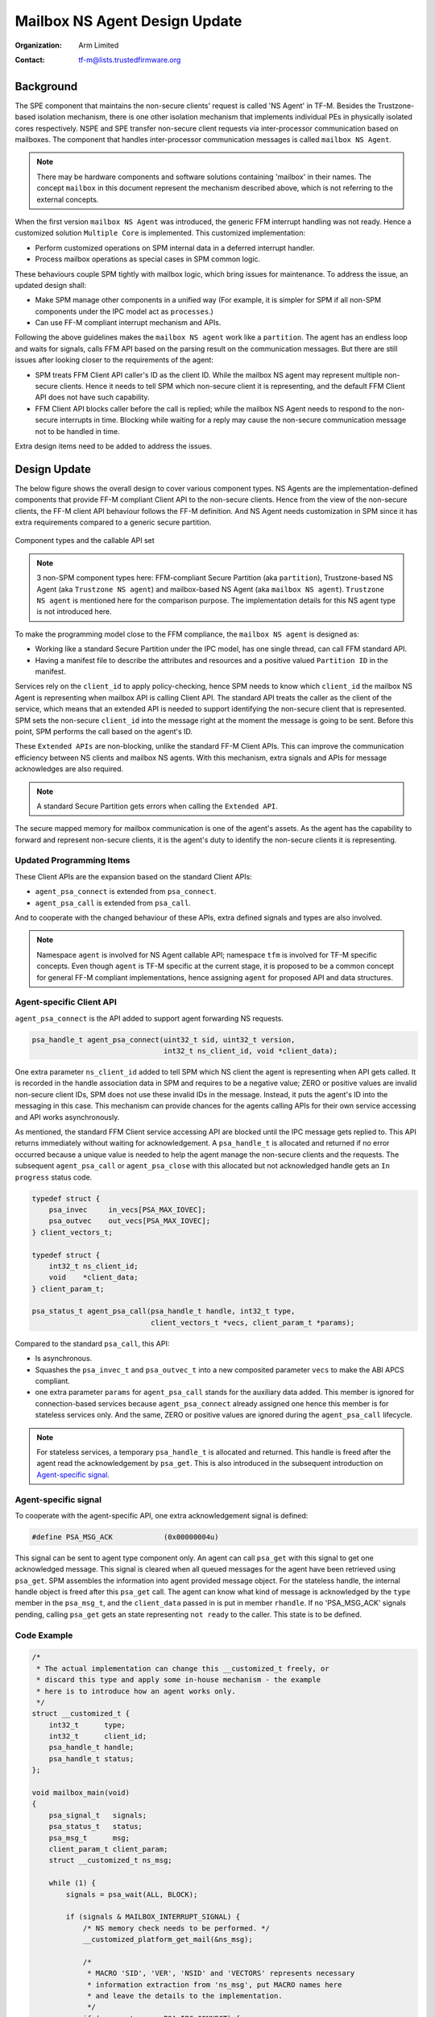 ##############################
Mailbox NS Agent Design Update
##############################

:Organization: Arm Limited
:Contact: tf-m@lists.trustedfirmware.org

**********
Background
**********
The SPE component that maintains the non-secure clients' request is called
'NS Agent' in TF-M. Besides the Trustzone-based isolation mechanism, there is
one other isolation mechanism that implements individual PEs in physically
isolated cores respectively. NSPE and SPE transfer non-secure client requests
via inter-processor communication based on mailboxes. The component that
handles inter-processor communication messages is called ``mailbox NS Agent``.

.. note::
  There may be hardware components and software solutions containing 'mailbox'
  in their names. The concept ``mailbox`` in this document represent the
  mechanism described above, which is not referring to the external concepts.

When the first version ``mailbox NS Agent`` was introduced, the generic FFM
interrupt handling was not ready. Hence a customized solution
``Multiple Core`` is implemented. This customized implementation:

- Perform customized operations on SPM internal data in a deferred interrupt
  handler.
- Process mailbox operations as special cases in SPM common logic.

These behaviours couple SPM tightly with mailbox logic, which bring issues for
maintenance. To address the issue, an updated design shall:

- Make SPM manage other components in a unified way (For example, it is
  simpler for SPM if all non-SPM components under the IPC model act as
  ``processes``.)
- Can use FF-M compliant interrupt mechanism and APIs.

Following the above guidelines makes the ``mailbox NS agent`` work like a
``partition``. The agent has an endless loop and waits for signals, calls FFM
API based on the parsing result on the communication messages. But there are
still issues after looking closer to the requirements of the agent:

- SPM treats FFM Client API caller's ID as the client ID. While the mailbox NS
  agent may represent multiple non-secure clients. Hence it needs to tell
  SPM which non-secure client it is representing, and the default FFM Client
  API does not have such capability.
- FFM Client API blocks caller before the call is replied; while the
  mailbox NS Agent needs to respond to the non-secure interrupts in time.
  Blocking while waiting for a reply may cause the non-secure communication
  message not to be handled in time.

Extra design items need to be added to address the issues.

*************
Design Update
*************
The below figure shows the overall design to cover various component types.
NS Agents are the implementation-defined components that provide FF-M compliant
Client API to the non-secure clients. Hence from the view of the non-secure
clients, the FF-M client API behaviour follows the FF-M definition. And NS
Agent needs customization in SPM since it has extra requirements compared to
a generic secure partition.

.. figure:: /design_docs/media/mailbox_ns_agent1.*
    :align: center
    :name: fig-mailbox1
    :width: 70%

    Component types and the callable API set

.. note::
  3 non-SPM component types here: FFM-compliant Secure Partition
  (aka ``partition``), Trustzone-based NS Agent (aka ``Trustzone NS agent``)
  and mailbox-based NS Agent (aka ``mailbox NS agent``).
  ``Trustzone NS agent`` is mentioned here for the comparison purpose. The
  implementation details for this NS agent type is not introduced here.

To make the programming model close to the FFM compliance, the
``mailbox NS agent`` is designed as:

- Working like a standard Secure Partition under the IPC model, has one
  single thread, can call FFM standard API.
- Having a manifest file to describe the attributes and resources and a
  positive valued ``Partition ID`` in the manifest.

Services rely on the ``client_id`` to apply policy-checking, hence SPM
needs to know which ``client_id`` the mailbox NS Agent is representing when
mailbox API is calling Client API. The standard API treats the caller as the
client of the service, which means that an extended API is needed to support
identifying the non-secure client that is represented. SPM sets the
non-secure ``client_id`` into the message right at the moment the message is
going to be sent. Before this point, SPM performs the call based on the
agent's ID.

These ``Extended APIs`` are non-blocking, unlike the standard FF-M Client
APIs. This can improve the communication efficiency between NS clients and
mailbox NS agents. With this mechanism, extra signals and APIs for message
acknowledges are also required.

.. note::
  A standard Secure Partition gets errors when calling the ``Extended API``.

The secure mapped memory for mailbox communication is one of the agent's
assets. As the agent has the capability to forward and represent non-secure
clients, it is the agent's duty to identify the non-secure clients it is
representing.

Updated Programming Items
=========================
These Client APIs are the expansion based on the standard Client APIs:

- ``agent_psa_connect`` is extended from ``psa_connect``.
- ``agent_psa_call`` is extended from ``psa_call``.

And to cooperate with the changed behaviour of these APIs, extra defined
signals and types are also involved.

.. note::
  Namespace ``agent`` is involved for NS Agent callable API; namespace ``tfm``
  is involved for TF-M specific concepts. Even though ``agent`` is TF-M
  specific at the current stage, it is proposed to be a common concept for
  general FF-M compliant implementations, hence assigning ``agent`` for
  proposed API and data structures.

Agent-specific Client API
=========================
``agent_psa_connect`` is the API added to support agent forwarding NS
requests.

.. code-block:: c

  psa_handle_t agent_psa_connect(uint32_t sid, uint32_t version,
                                 int32_t ns_client_id, void *client_data);

One extra parameter ``ns_client_id`` added to tell SPM which NS client the
agent is representing when API gets called. It is recorded in the handle
association data in SPM and requires to be a negative value; ZERO or positive
values are invalid non-secure client IDs, SPM does not use these invalid IDs
in the message. Instead, it puts the agent's ID into the messaging in this
case. This mechanism can provide chances for the agents calling APIs for their
own service accessing and API works asynchronously.

As mentioned, the standard FFM Client service accessing API are blocked until
the IPC message gets replied to. This API returns immediately without waiting
for acknowledgement. A ``psa_handle_t`` is allocated and returned if no error
occurred because a unique value is needed to help the agent manage the
non-secure clients and the requests. The subsequent ``agent_psa_call``
or ``agent_psa_close`` with this allocated but not acknowledged handle gets
an ``In progress`` status code.

.. code-block:: c

  typedef struct {
      psa_invec     in_vecs[PSA_MAX_IOVEC];
      psa_outvec    out_vecs[PSA_MAX_IOVEC];
  } client_vectors_t;

  typedef struct {
      int32_t ns_client_id;
      void    *client_data;
  } client_param_t;

  psa_status_t agent_psa_call(psa_handle_t handle, int32_t type,
                              client_vectors_t *vecs, client_param_t *params);

Compared to the standard ``psa_call``, this API:

- Is asynchronous.
- Squashes the ``psa_invec_t`` and ``psa_outvec_t`` into a new composited
  parameter ``vecs`` to make the ABI APCS compliant.
- one extra parameter ``params`` for ``agent_psa_call`` stands for the
  auxiliary data added. This member is ignored for connection-based services
  because ``agent_psa_connect`` already assigned one hence this member is for
  stateless services only. And the same, ZERO or positive values are ignored
  during the ``agent_psa_call`` lifecycle.

.. note::
  For stateless services, a temporary ``psa_handle_t`` is allocated and
  returned. This handle is freed after the agent read the acknowledgement by
  ``psa_get``. This is also introduced in the subsequent introduction on
  `Agent-specific signal`_.

Agent-specific signal
=====================
To cooperate with the agent-specific API, one extra acknowledgement signal is
defined:

.. code-block:: c

  #define PSA_MSG_ACK            (0x00000004u)

This signal can be sent to agent type component only. An agent can call
``psa_get`` with this signal to get one acknowledged message. This signal is
cleared when all queued messages for the agent have been retrieved using
``psa_get``. SPM assembles the information into agent provided message object.
For the stateless handle, the internal handle object is freed after this
``psa_get`` call. The agent can know what kind of message is acknowledged by
the ``type`` member in the ``psa_msg_t``, and the ``client_data`` passed in is
put in member ``rhandle``. If no 'PSA_MSG_ACK' signals pending, calling
``psa_get`` gets an state representing ``not ready`` to the caller. This
state is to be defined.

Code Example
============

.. code-block:: c

  /*
   * The actual implementation can change this __customized_t freely, or
   * discard this type and apply some in-house mechanism - the example
   * here is to introduce how an agent works only.
   */
  struct __customized_t {
      int32_t      type;
      int32_t      client_id;
      psa_handle_t handle;
      psa_handle_t status;
  };

  void mailbox_main(void)
  {
      psa_signal_t   signals;
      psa_status_t   status;
      psa_msg_t      msg;
      client_param_t client_param;
      struct __customized_t ns_msg;

      while (1) {
          signals = psa_wait(ALL, BLOCK);

          if (signals & MAILBOX_INTERRUPT_SIGNAL) {
              /* NS memory check needs to be performed. */
              __customized_platform_get_mail(&ns_msg);

              /*
               * MACRO 'SID', 'VER', 'NSID' and 'VECTORS' represents necessary
               * information extraction from 'ns_msg', put MACRO names here
               * and leave the details to the implementation.
               */
              if (ns_msg.type == PSA_IPC_CONNECT) {
                  ns_msg.handle = agent_psa_connect(SID(ns_msg), VER(ns_msg),
                                                    NSID(ns_msg), &ns_msg);
              } else if (ns_msg.type == PSA_IPC_CLOSE) {
                  psa_close(ns_msg.handle);
              } else {
                  /* Other types as call type and let API check errors. */
                  client_param.ns_client_id = ns_msg.client_id;
                  client_param.client_data  = &ns_msg;

                  ns_msg.status = agent_psa_call(ns_msg.handle,
                                                 ns_msg.type,
                                                 VECTORS(ns_msg),
                                                 &client_param);
                  /* Handle the stateless service case. */
                  if (ns_msg.handle == NULL &&
                      ns_msg.status != PSA_ERROR_IN_PROGRESS) {
                      ns_msg.handle = (psa_handle_t)ns_msg.status;
                  }
              }
          } else if (signals & PSA_MSG_ACK) {
              /* The handle is freed for stateless service after 'psa_get'. */
              status        = psa_get(PSA_MSG_ACK, &msg);
              ms_msg        = msg.rhandle;
              ns_msg.status = status;
              __customized_platform__send_mail(&ns_msg);
          }
      }
  }

.. note::
  ``__customized*`` API are implementation-specific APIs to be implemented by
  the mailbox Agent developer.

--------------

*Copyright (c) 2022, Arm Limited. All rights reserved.*
